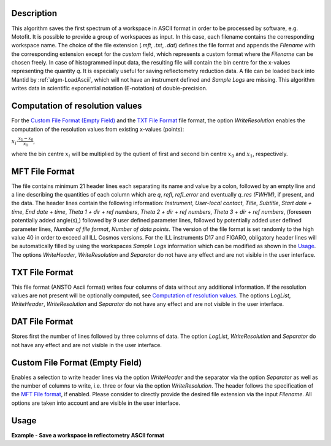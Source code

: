.. algorithm::

.. summary::

.. relatedalgorithms::

.. properties::

Description
-----------

This algorithm saves the first spectrum of a workspace in ASCII format in order to be processed by software, e.g. Motofit.
It is possible to provide a group of workspaces as input.
In this case, each filename contains the corresponding workspace name.
The choice of the file extension (`.mft`, `.txt`, `.dat`) defines the file format and appends the `Filename` with the corresponding extension except for the `custom` field, which represents a custom format where the `Filename` can be chosen freely.
In case of histogrammed input data, the resulting file will contain the bin centre for the x-values representing the quantity `q`.
It is especially useful for saving reflectometry reduction data.
A file can be loaded back into Mantid by :ref:`algm-LoadAscii`, which will not have an instrument defined and `Sample Logs` are missing.
This algorithm writes data in scientific exponential notation (E-notation) of double-precision.

Computation of resolution values
--------------------------------

For the `Custom File Format (Empty Field)`_ and the `TXT File Format`_ file format, the option `WriteResolution` enables the computation of the resolution values from existing x-values (points):

:math:`x_i \cdot \frac{x_1 - x_0}{x_1}`,

where the bin centre :math:`x_i` will be multiplied by the qutient of first and second bin centre :math:`x_{0}` and :math:`x_{1}`, respectively.

MFT File Format
---------------

The file contains minimum 21 header lines each separating its name and value by a colon, followed by an empty line and a line describing the quantities of each column which are `q`, `refl`, `refl_error` and eventually `q_res (FWHM)`, if present, and the data.
The header lines contain the following information: `Instrument`, `User-local contact`, `Title`, `Subtitle`, `Start date + time`, `End date + time`, `Theta 1 + dir + ref numbers`, `Theta 2 + dir + ref numbers`, `Theta 3 + dir + ref numbers`, (foreseen potentially added angle(s),) followed by 9 user defined parameter lines, followed by potentially added user defined parameter lines, `Number of file format`, `Number of data points`.
The version of the file format is set randomly to the high value 40 in order to exceed all ILL Cosmos versions.
For the ILL instruments D17 and FIGARO, obligatory header lines will be automatically filled by using the workspaces `Sample Logs` information which can be modified as shown in the `Usage`_.
The options `WriteHeader`, `WriteResolution` and `Separator` do not have any effect and are not visible in the user interface.

TXT File Format
---------------

This file format (ANSTO Ascii format) writes four columns of data without any additional information.
If the resolution values are not present will be optionally computed, see `Computation of resolution values`_.
The options `LogList`, `WriteHeader`, `WriteResolution` and `Separator` do not have any effect and are not visible in the user interface.

DAT File Format
---------------

Stores first the number of lines followed by three columns of data.
The option `LogList`, `WriteResolution` and `Separator` do not have any effect and are not visible in the user interface.

Custom File Format (Empty Field)
--------------------------------

Enables a selection to write header lines via the option `WriteHeader` and the separator via the option `Separator` as well as the number of columns to write, i.e. three or four via the option `WriteResolution`.
The header follows the specification of the `MFT File format`_, if enabled.
Please consider to directly provide the desired file extension via the input `Filename`.
All options are taken into account and are visible in the user interface.

Usage
-----

**Example - Save a workspace in reflectometry ASCII format**

.. testcode:: SaveReflectometryAscii_general_usage

    # import the os path libraries for directory functions
    import os

    # create histogram workspace
    x = range(0, 4)
    y = range(0, 3)
    e = [1]*3
    dx = [9.5]*3

    ws = CreateWorkspace(DataX=x, DataY=y, DataE=e, Dx=dx)

    # Create an absolute path by joining the proposed filename to a directory
    # os.path.expanduser("~") used in this case returns the home directory of the current user
    file = os.path.join(os.path.expanduser("~"), "ws")

    # Add Sample Log entries
    # Add a Title entry which will be automatically used
    AddSampleLog(Workspace=ws, LogName='Title', LogText='MyTest', LogType='String')
    # Add an entry called d as a Parameter (then, only eight not defined parameter lines remain):
    AddSampleLog(Workspace=ws, LogName='d', LogText='0.3', LogType='Number', LogUnit='mm', NumberType='Double')

    # Save with mft extension and using the option LogList: Title will be added to a required header line and d will be additionally added
    # to the first parameter field.
    SaveReflectometryAscii(InputWorkspace=ws, Filename=file, LogList=['Title', 'd'])

    if os.path.exists(file + ".mft"):
      myFile = open((file + ".mft"), 'r')
      print(myFile.read())

.. testoutput:: SaveReflectometryAscii_general_usage
   :options: +NORMALIZE_WHITESPACE

   MFT
   Instrument : Not defined
   User-local contact : Not defined
   Title : MyTest
   Subtitle : Not defined
   Start date + time : Not defined
   End date + time : Not defined
   Theta 1 + dir + ref numbers : Not defined
   Theta 2 + dir + ref numbers : Not defined
   Theta 3 + dir + ref numbers : Not defined
   d : 0.29999999999999999 mm
   Parameter  : Not defined
   Parameter  : Not defined
   Parameter  : Not defined
   Parameter  : Not defined
   Parameter  : Not defined
   Parameter  : Not defined
   Parameter  : Not defined
   Parameter  : Not defined
   Number of file format : 40
   Number of data points : 3

                              q                        refl                    refl_err                q_res (FWHM)
          5.000000000000000e-01       0.000000000000000e+00       1.000000000000000e+00       9.500000000000000e+00
          1.500000000000000e+00       1.000000000000000e+00       1.000000000000000e+00       9.500000000000000e+00
          2.500000000000000e+00       2.000000000000000e+00       1.000000000000000e+00       9.500000000000000e+00

.. testcleanup:: SaveReflectometryAscii_general_usage

   if os.path.exists(file + ".mft"):
     # Delete file
     os.remove(file + ".mft")

.. categories::

.. sourcelink::
